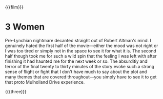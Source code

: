 {{{film}}}
#+date: 198; 12025 H.E. 0938
* 3 Women
#+drop_cap
Pre-Lynchian nightmare decanted straight out of Robert Altman's mind. I
genuinely hated the first half of the movie---either the mood was not right or I
was too tired or simply not in the space to see it for what it is. The second
half though took me for such a wild spin that the feeling I was left with after
finishing it had haunted me for the next week or so. The absurditiy and terror
of the final twenty to thirty minutes of the story evoke such a strong sense of
flight or fight that I don't have much to say about the plot and many themes
that are covered throughout---you simply have to see it to get that proto
Mulholland Drive experience.

{{{three}}}
